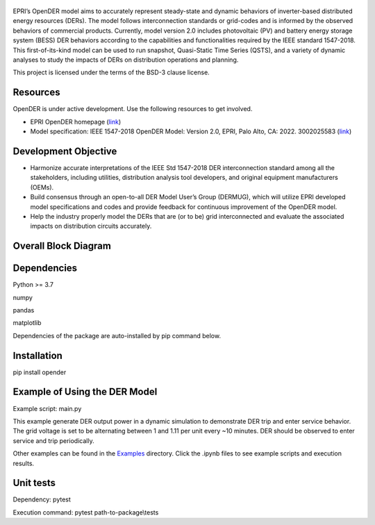 .. figure:: https://raw.githubusercontent.com/epri-dev/OpenDER/develop_req_SQA/docs/logo.png
    :alt: Open-source Distributed Energy Resources (OpenDER) Model

EPRI’s OpenDER model aims to accurately represent steady-state and dynamic behaviors of inverter-based distributed
energy resources (DERs). The model follows interconnection standards or grid-codes and is informed by the observed
behaviors of commercial products. Currently, model version 2.0 includes photovoltaic (PV) and battery energy storage
system (BESS) DER behaviors according to the capabilities and functionalities required by the IEEE standard 1547-2018.
This first-of-its-kind model can be used to run snapshot, Quasi-Static Time Series (QSTS), and a variety of dynamic
analyses to study the impacts of DERs on distribution operations and planning.

This project is licensed under the terms of the BSD-3 clause license.


.. |GitHub license| image:: https://img.shields.io/badge/License-BSD_3--Clause-blue.svg
   :target: https://github.com/epri-dev/opender/blob/master/LICENSE.txt

Resources
---------
OpenDER is under active development. Use the following resources to get involved.

* EPRI OpenDER homepage (`link <https://www.epri.com/OpenDER>`__)

* Model specification: IEEE 1547-2018 OpenDER Model: Version 2.0, EPRI, Palo Alto, CA: 2022. 3002025583
  (`link <https://www.epri.com/research/products/000000003002025583>`__)

Development Objective
---------------------
* Harmonize accurate interpretations of the IEEE Std 1547-2018 DER interconnection standard among all the stakeholders,
  including utilities, distribution analysis tool developers, and original equipment manufacturers (OEMs).

* Build consensus through an open-to-all DER Model User’s Group (DERMUG), which will utilize EPRI developed model
  specifications and codes and provide feedback for continuous improvement of the OpenDER model.

* Help the industry properly model the DERs that are (or to be) grid interconnected and evaluate the associated impacts
  on distribution circuits accurately.

Overall Block Diagram
---------------------
.. figure:: https://raw.githubusercontent.com/epri-dev/OpenDER/develop_req_SQA/docs/blockdiagram.png
    :width: 900

Dependencies
------------
Python >= 3.7

numpy

pandas

matplotlib

Dependencies of the package are auto-installed by pip command below.

Installation
------------
pip install opender


Example of Using the DER Model
------------------------------
Example script: main.py

This example generate DER output power in a dynamic simulation to demonstrate DER trip and enter service behavior.
The grid voltage is set to be alternating between 1 and 1.11 per unit every ~10 minutes.
DER should be observed to enter service and trip periodically.

Other examples can be found in the `Examples <examples>`_ directory.
Click the .ipynb files to see example scripts and execution results.

Unit tests
----------
Dependency: pytest

Execution command: pytest path-to-package\\tests


